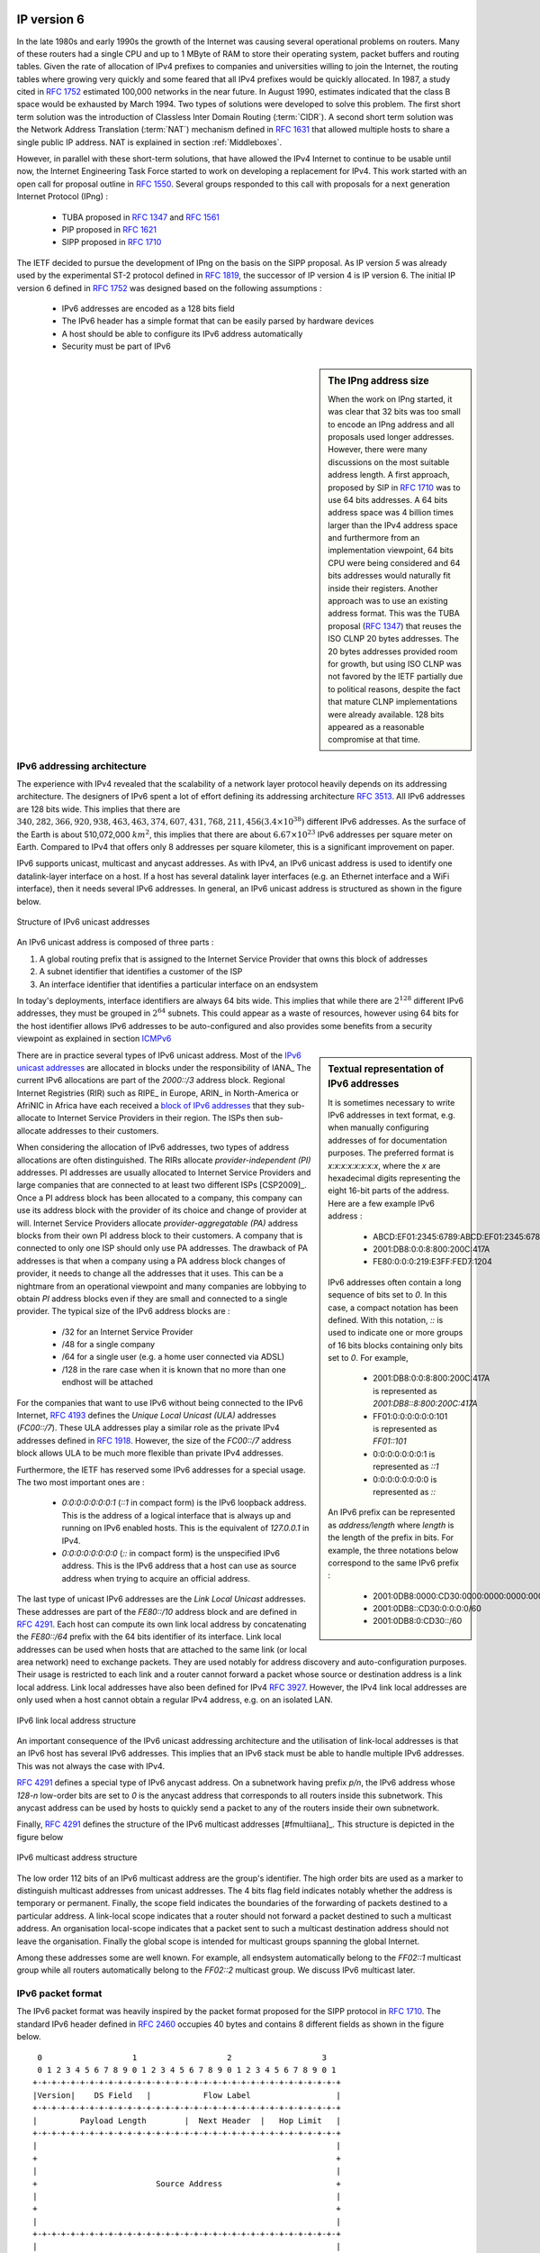 

IP version 6
============

In the late 1980s and early 1990s the growth of the Internet was causing several operational problems on routers. Many of these routers had a single CPU and up to 1 MByte of RAM to store their operating system, packet buffers and routing tables. Given the rate of allocation of IPv4 prefixes to companies and universities willing to join the Internet, the routing tables where growing very quickly and some feared that all IPv4 prefixes would be quickly allocated. In 1987, a study cited in :rfc:`1752` estimated 100,000 networks in the near future. In August 1990, estimates indicated that the class B space would be exhausted by March 1994. 
Two types of solutions were developed to solve this problem. The first short term solution was the introduction of Classless Inter Domain Routing (:term:`CIDR`). A second short term solution was the Network Address Translation (:term:`NAT`) mechanism defined in :rfc:`1631` that allowed multiple hosts to share a single public IP address. NAT is explained in section :ref:`Middleboxes`.

However, in parallel with these short-term solutions, that have allowed the IPv4 Internet to continue to be usable until now, the Internet Engineering Task Force started to work on developing a replacement for IPv4. This work started with an open call for proposal outline in :rfc:`1550`. Several groups responded to this call with proposals for a next generation Internet Protocol (IPng) :

 * TUBA proposed in :rfc:`1347` and :rfc:`1561`
 * PIP proposed in :rfc:`1621`
 * SIPP proposed in :rfc:`1710`

The IETF decided to pursue the development of IPng on the basis on the SIPP proposal. As IP version `5` was already used by the experimental ST-2 protocol defined in :rfc:`1819`, the successor of IP version 4 is IP version 6. The initial IP version 6 defined in :rfc:`1752` was designed based on the following assumptions :

 * IPv6 addresses are encoded as a 128 bits field
 * The IPv6 header has a simple format that can be easily parsed by hardware devices
 * A host should be able to configure its IPv6 address automatically
 * Security must be part of IPv6

.. sidebar:: The IPng address size

 When the work on IPng started, it was clear that 32 bits was too small to encode an IPng address and all proposals used longer addresses. However, there were many discussions on the most suitable address length. A first approach, proposed by SIP in :rfc:`1710` was to use 64 bits addresses. A 64 bits address space was 4 billion times larger than the IPv4 address space and furthermore from an implementation viewpoint, 64 bits CPU were being considered and 64 bits addresses would naturally fit inside their registers. Another approach was to use an existing address format. This was the TUBA proposal (:rfc:`1347`) that reuses the ISO CLNP 20 bytes addresses. The 20 bytes addresses provided room for growth, but using ISO CLNP was not favored by the IETF partially due to political reasons, despite the fact that mature CLNP implementations were already available. 128 bits appeared as a reasonable compromise at that time.

IPv6 addressing architecture
----------------------------

The experience with IPv4 revealed that the scalability of a network layer protocol heavily depends on its addressing architecture. The designers of IPv6 spent a lot of effort defining its addressing architecture :rfc:`3513`. All IPv6 addresses are 128 bits wide. This implies that there are :math:`340,282,366,920,938,463,463,374,607,431,768,211,456 (3.4 \times 10^{38})` different IPv6 addresses. As the surface of the Earth is about 510,072,000 :math:`km^2`, this implies that there are about :math:`6.67 \times 10^{23}` IPv6 addresses per square meter on Earth. Compared to IPv4 that offers only 8 addresses per square kilometer, this is a significant improvement on paper. 

IPv6 supports unicast, multicast and anycast addresses. As with IPv4, an IPv6 unicast address is used to identify one datalink-layer interface on a host. If a host has several datalink layer interfaces (e.g. an Ethernet interface and a WiFi interface), then it needs several IPv6 addresses. In general, an IPv6 unicast address is structured as shown in the figure below.

.. figure:: png/network-fig-073-c.png
   :align: center
   :scale: 70
   
   Structure of IPv6 unicast addresses

An IPv6 unicast address is composed of three parts :

#. A global routing prefix that is assigned to the Internet Service Provider that owns this block of addresses
#. A subnet identifier that identifies a customer of the ISP
#. An interface identifier that identifies a particular interface on an endsystem 

In today's deployments, interface identifiers are always 64 bits wide. This implies that while there are :math:`2^{128}` different IPv6 addresses, they must be grouped in :math:`2^{64}` subnets. This could appear as a waste of resources, however using 64 bits for the host identifier allows IPv6 addresses to be auto-configured and also provides some benefits from a security viewpoint as explained in section ICMPv6_


.. sidebar:: Textual representation of IPv6 addresses

 It is sometimes necessary to write IPv6 addresses in text format, e.g. when manually configuring addresses of for documentation purposes. The preferred format  is `x:x:x:x:x:x:x:x`, where the `x` are hexadecimal digits representing the eight 16-bit parts of the address. Here are a few example IPv6 address :

  - ABCD:EF01:2345:6789:ABCD:EF01:2345:6789
  - 2001:DB8:0:0:8:800:200C:417A
  - FE80:0:0:0:219:E3FF:FED7:1204

 IPv6 addresses often contain a long sequence of bits set to `0`. In this case, a compact notation has been defined. With this notation, `::` is used to indicate one or more groups of 16 bits blocks containing only bits set to `0`. For example, 
 
  - 2001:DB8:0:0:8:800:200C:417A  is represented as  `2001:DB8::8:800:200C:417A`
  - FF01:0:0:0:0:0:0:101   is represented as `FF01::101` 
  - 0:0:0:0:0:0:0:1 is represented as `::1`
  - 0:0:0:0:0:0:0:0 is represented as `\:\:`

 An IPv6 prefix can be represented as `address/length` where `length` is the length of the prefix in bits. For example, the three notations below correspond to the same IPv6 prefix :

  - 2001:0DB8:0000:CD30:0000:0000:0000:0000/60
  - 2001:0DB8::CD30:0:0:0:0/60
  - 2001:0DB8:0:CD30::/60

.. index:: Provider Independent address
.. index:: Provider Aggregatable address

There are in practice several types of IPv6 unicast address. Most of the `IPv6 unicast addresses <http://www.iana.org/assignments/ipv6-address-space/ipv6-address-space.xhtml>`_ are allocated in blocks under the responsibility of IANA_ The current IPv6 allocations are part of the `2000::/3` address block. Regional Internet Registries (RIR) such as RIPE_ in Europe,  ARIN_ in North-America or AfriNIC in Africa have each received a `block of IPv6 addresses <http://www.iana.org/assignments/ipv6-unicast-address-assignments/ipv6-unicast-address-assignments.xhtml>`_ that they sub-allocate to Internet Service Providers in their region.  The ISPs then sub-allocate addresses to their customers. 

When considering the allocation of IPv6 addresses, two types of address allocations are often distinguished. The RIRs allocate `provider-independent (PI)` addresses. PI addresses are usually allocated to Internet Service Providers and large companies that are connected to at least two different ISPs [CSP2009]_. Once a PI address block has been allocated to a company, this company can use its address block with the provider of its choice and change of provider at will. Internet Service Providers allocate `provider-aggregatable (PA)` address blocks from their own PI address block to their customers. A company that is connected to only one ISP should only use PA addresses. The drawback of PA addresses is that when a company using a PA address block changes of provider, it needs to change all the addresses that it uses. This can be a nightmare from an operational viewpoint and many companies are lobbying to obtain `PI` address blocks even if they are small and connected to a single provider. The typical size of the IPv6 address blocks are :

 - /32 for an Internet Service Provider
 - /48 for a single company
 - /64 for a single user (e.g. a home user connected via ADSL) 
 - /128 in the rare case when it is known that no more than one endhost will be attached

.. index:: Unique Local Unicast IPv6

For the companies that want to use IPv6 without being connected to the IPv6 Internet, :rfc:`4193` defines the `Unique Local Unicast (ULA)` addresses (`FC00::/7`). These ULA addresses play a similar role as the private IPv4 addresses defined in :rfc:`1918`. However, the size of the `FC00::/7` address block allows ULA to be much more flexible than private IPv4 addresses.

.. index:: ::1, ::

Furthermore, the IETF has reserved some IPv6 addresses for a special usage. The two most important ones are :

 - `0:0:0:0:0:0:0:1` (`::1` in compact form) is the IPv6 loopback address. This is the address of a logical interface that is always up and running on IPv6 enabled hosts. This is the equivalent of `127.0.0.1` in IPv4.
 - `0:0:0:0:0:0:0:0` (`\:\:` in compact form) is the unspecified IPv6 address. This is the IPv6 address that a host can use as source address when trying to acquire an official address.

.. index:: Link Local address

The last type of unicast IPv6 addresses are the `Link Local Unicast` addresses. These addresses are part of the `FE80::/10` address block and are defined in :rfc:`4291`. Each host can compute its own link local address by concatenating the `FE80::/64` prefix with the 64 bits identifier of its interface. Link local addresses can be used when hosts that are attached to the same link (or local area network) need to exchange packets. They are used notably for address discovery and auto-configuration purposes. Their usage is restricted to each link and a router cannot forward a packet whose source or destination address is a link local address. Link local addresses have also been defined for IPv4 :rfc:`3927`. However, the IPv4 link local addresses are only used when a host cannot obtain a regular IPv4 address, e.g. on an isolated LAN.

.. figure:: png/network-fig-074-c.png
   :align: center
   :scale: 70
   
   IPv6 link local address structure

An important consequence of the IPv6 unicast addressing architecture and the utilisation of link-local addresses is that an IPv6 host has several IPv6 addresses. This implies that an IPv6 stack must be able to handle multiple IPv6 addresses. This was not always the case with IPv4.

:rfc:`4291` defines a special type of IPv6 anycast address. On a subnetwork having prefix `p/n`, the IPv6 address whose `128-n` low-order bits are set to `0` is the anycast address that corresponds to all routers inside this subnetwork. This anycast address can be used by hosts to quickly send a packet to any of the routers inside their own subnetwork.

Finally, :rfc:`4291` defines the structure of the IPv6 multicast addresses [#fmultiiana]_. This structure is depicted in the figure below

.. figure:: png/network-fig-075-c.png
   :align: center
   :scale: 70
   
   IPv6 multicast address structure

The low order 112 bits of an IPv6 multicast address are the group's identifier. The high order bits are used as a marker to distinguish multicast addresses from unicast addresses. The 4 bits flag field indicates notably whether the address is temporary or permanent. Finally, the scope field indicates the boundaries of the forwarding of packets destined to a particular address. A link-local scope indicates that a router should not forward a packet destined to such a multicast address. An organisation local-scope indicates that a packet sent to such a multicast destination address should not leave the organisation. Finally the global scope is intended for multicast groups spanning the global Internet.

Among these addresses some are well known. For example, all endsystem automatically belong to the `FF02::1` multicast group while all routers automatically belong to the `FF02::2` multicast group. We discuss IPv6 multicast later.

.. _IPv6Packet:

IPv6 packet format
------------------

The IPv6 packet format was heavily inspired by the packet format proposed for the SIPP protocol in :rfc:`1710`. The standard IPv6 header defined in :rfc:`2460` occupies 40 bytes and contains 8 different fields as shown in the figure below.


::

    0                   1                   2                   3
    0 1 2 3 4 5 6 7 8 9 0 1 2 3 4 5 6 7 8 9 0 1 2 3 4 5 6 7 8 9 0 1
   +-+-+-+-+-+-+-+-+-+-+-+-+-+-+-+-+-+-+-+-+-+-+-+-+-+-+-+-+-+-+-+-+
   |Version|    DS Field   |           Flow Label                  |
   +-+-+-+-+-+-+-+-+-+-+-+-+-+-+-+-+-+-+-+-+-+-+-+-+-+-+-+-+-+-+-+-+
   |         Payload Length        |  Next Header  |   Hop Limit   |
   +-+-+-+-+-+-+-+-+-+-+-+-+-+-+-+-+-+-+-+-+-+-+-+-+-+-+-+-+-+-+-+-+
   |                                                               |
   +                                                               +
   |                                                               |
   +                         Source Address                        +
   |                                                               |
   +                                                               +
   |                                                               |
   +-+-+-+-+-+-+-+-+-+-+-+-+-+-+-+-+-+-+-+-+-+-+-+-+-+-+-+-+-+-+-+-+
   |                                                               |
   +                                                               +
   |                                                               |
   +                      Destination Address                      +
   |                                                               |
   +                                                               +
   |                                                               |
   +-+-+-+-+-+-+-+-+-+-+-+-+-+-+-+-+-+-+-+-+-+-+-+-+-+-+-+-+-+-+-+-+

   The IP version 6 header (:rfc:`2460`)

Besides the source and destination addresses, the IPv6 header contains the following fields :

 - `version` : a 4 bits field set to `6` and intended to allow IP to evolve in the future if needed
 - `Traffic class` : this 8 bits field plays a similar role as the `DS` byte in the IPv4 header
 - `Flow label` : this field was initially intended to be used to tag packets belonging to the same `flow`. However, as of this writing, there is no clear guideline on how this field should be used by hosts and routers
 - `Payload length` : this is the size of the packet payload in bytes. As the length is encoded as a 16 bits field, an IPv6 packet can contain up to 65535 bytes of payload.
 - `Next Header` : this 8 bits field indicates the type [#fianaprotocol]_ of header that follows the IPv6 header. It can be a transport layer header (e.g. `6` for TCP or `17` for UDP) or an IPv6 option. Handling options as a next header allows to simplify the processing of IPv6 packets compared to IPv4.
 - `Hop Limit` : this 8 bits field indicates the number of routers that can forward the packet. It is decremented by one by each router and has the same purpose as the TTL field of the IPv4 header.

In comparison with IPv4, the IPv6 packets are much simpler and easier to process by routers. A first important difference is that there is no checksum inside the IPv6 header. This is mainly because all datalink layers and transport protocols include a checksum or a CRC to protect their frames/segments against transmission errors. Adding a checksum in the IPv6 header would have forced each router to recompute the checksum of all packets, with a limited benefit in detecting errors. In practice, an IP checksum allows to catch errors that occur inside routers (e.g. due to memory corruption) before the packet reaches its destination. However, this benefit was found to be too small given the reliability of current memories and the cost of computing the checksum on each router.

A second difference with IPv4 is that the IPv6 header does not support fragmentation and reassembly. The experience with IPv4 has shown that fragmenting packets in routers was costly [KM1995]_ and the developers of IPv6 have decided that routers would not fragment packets anymore. If a router receives a packet that is too long to be forwarded, the packet is dropped and the router returns an ICMPv6 messages to inform the sender of the problem. The sender can then either fragment the packet or perform Path MTU discovery. In IPv6, packet fragmentation is performed only by the source by using IPv6 options.

The third difference are the IPv6 options that are simpler and easier to process than the IPv4 options.

.. sidebar:: Header compression on low bandwidth links

 Given the size of the IPv6 header, it can cause a huge overhead on low bandwidth links, especially when small packets are exchanged such as for Voice over IP applications. In such environments, several techniques can be used to reduce the overhead. A first solution is to use data compression in the datalink layer to compress all the information exchanged [Thomborson1992]_. These techniques are similar to the data compression algorithms used in tools such as :manpage:`compress(1)` or :manpage:`gzip(1)` :rfc:`1951`. The compress streams of bits without taking advantage of the fact that these streams contain IP packets with a known structure. A second solution is to compress the IP and TCP header. These header compression techniques, such as the one defined in :rfc:`2507` take advantage of the redundancy found in successive packets from the same flow to reduce significantly the size of the protocol headers. Another solution is to define a compressed encoding of the IPv6 header that matches the capabilities of the underlying datalink layer :rfc:`4944`. 


.. _IPv6Options:

IPv6 options
------------

In IPv6, each option is considered as one header containing a multiple of 8 bytes to ensure that IPv6 options in a packet are aligned on 64 bits boundaries. IPv6 defines several types of options :

 - the hop-by-hop options are the options that must be processed by the routers on the packet's path 
 - the type 0 routing header that is similar to the IPv4 loose source routing option
 - the fragmentation option that is used when fragmenting an IPv6 packet
 - the destination options 
 - the security options that allow IPv6 hosts to exchange packets with cryptographic authentication (AH header) or encryption and authentication (ESP header)

:rfc:`2460` provides lots of details on the encodings of the different types of options. In this section, we only discus some of them. The reader may consult :rfc:`2460` for more information about the other options. The first point to note is that each option contains a `Next Header` field that indicates the type of the next header that follows the option. A second point to note is that to allow routers to efficiently parse IPv6 packets, the options that must be processed by routers (hop-by-hop options and type 0 routing header) must appear first in the packet. This allows the router to process a packet without being forced to analyse all the packet's options. A third point to note is that hop-by-hop and destination options are encoded by using a `type length value` format. Furthermore, the `type` field contains bits that indicate whether a router that does not understand this option should ignore the option or discard the packet. This allows to introduce new options in the network without forcing all devices to be upgraded to support it at the same time.


.. index:: jumbogram

Two `hop-by-hop` options have been defined. :rfc:`2675` specifies the jumbogram that enables IPv6 to support packets containing a payload larger than 65535 bytes. These jumbo packets have their `payload length` set to `0` and the jumbogram option contains the packet length as a 32 bits field. Such packets can only be sent from a source to a destination if all the routers on the path support this option. However, as of this writing it does not seem that the jumbogram option has been implemented. The router alert option defined in :rfc:`2711` is the second example of a `hop-by-hop` option. The packets that contain this option should be processed in a special way by intermediate routers. This option is used for IP packets that carry Resource Reservation Protocol (RSVP) messages. Its usage is explained later.


The type 0 routing header defined in :rfc:`2460` is an example of an IPv6 option that must be processed by some routers. This option is encoded as shown below.

::

    0                   1                   2                   3
    0 1 2 3 4 5 6 7 8 9 0 1 2 3 4 5 6 7 8 9 0 1 2 3 4 5 6 7 8 9 0 1
    +-+-+-+-+-+-+-+-+-+-+-+-+-+-+-+-+-+-+-+-+-+-+-+-+-+-+-+-+-+-+-+-+
    |  Next Header  |  Hdr Ext Len  | Routing Type=0| Segments Left |
    +-+-+-+-+-+-+-+-+-+-+-+-+-+-+-+-+-+-+-+-+-+-+-+-+-+-+-+-+-+-+-+-+
    |                            Reserved                           |
    +-+-+-+-+-+-+-+-+-+-+-+-+-+-+-+-+-+-+-+-+-+-+-+-+-+-+-+-+-+-+-+-+
    |                                                               |
    +                                                               +
    |                                                               |
    +                           Address[1]                          +
    |                                                               |
    +                                                               +
    |                                                               |
    +-+-+-+-+-+-+-+-+-+-+-+-+-+-+-+-+-+-+-+-+-+-+-+-+-+-+-+-+-+-+-+-+
    |                                                               |
    +                                                               +
    |                                                               |
    +                           Address[2]                          +
    |                                                               |
    +                                                               +
    |                                                               |
    +-+-+-+-+-+-+-+-+-+-+-+-+-+-+-+-+-+-+-+-+-+-+-+-+-+-+-+-+-+-+-+-+
    .                               .                               .
    .                               .                               .
    .                               .                               .
    +-+-+-+-+-+-+-+-+-+-+-+-+-+-+-+-+-+-+-+-+-+-+-+-+-+-+-+-+-+-+-+-+
    |                                                               |
    +                                                               +
    |                                                               |
    +                           Address[n]                          +
    |                                                               |
    +                                                               +
    |                                                               |
    +-+-+-+-+-+-+-+-+-+-+-+-+-+-+-+-+-+-+-+-+-+-+-+-+-+-+-+-+-+-+-+-+
   
    The Type 0 routing header (:rfc:`2460`)


The type 0 routing option was intended to allow a host to indicate a loose source router that should be followed by a packet by specifying the addresses of some of the routers that must forward this packet. Unfortunately, further work with this routing header, including an entertaining demonstration with scapy_ [BE2007]_ revealed some severe security problems with this routing header. For this reason, loose source routing with the type 0 routing header has been removed from the IPv6 specification :rfc:`5095`.
  
.. index:: IPv6 fragmentation

In IPv6, fragmentation is performed exclusively by the source host and relies on the fragmentation header. This 64 bits header is composed of six fields :

 - a `Next Header` field that indicates the type of the header that follows the fragmentation header
 - a `reserved` field set to `0`. 
 - the `Fragment Offset` is a 13-bit unsigned integer that contains the offset, in 8 bytes units, of the data following this header, relative to the start of the original packet. 
 - the `More` flag that is set to `0` in the last fragment of a packet and to `1` in all other fragments. 
 - the 32 bits `Identification` field indicates to which original packet a fragment belongs. When a host sends fragmented packets, it should ensure that it does not reuse the same `identification` field for packets sent to the same destination during a period of `MSL` seconds. This is easier with the 32 bits `identification` used in the IPv6 fragmentation header, than with the 16 bits `identification` field of the IPv4 header.

Some IPv6 implementations send the fragments of a packet in increasing fragment offset order, starting from the first fragment. Others send the fragments in reverse order, starting from the last fragment. The latter solution can be advantageous for the host that needs to reassemble the fragments as it can easily allocate the buffer that is required to reassemble all fragments of the packet upon reception of the last fragment. When a host receives the first fragment of an IPv6 packet, it cannot know a priori the length of the entire IPv6 packet. 

The figure below provides an example of a fragmented IPv6 packet containing a UDP segment. The `Next Header` type reserved for the IPv6 fragmentation option is 44. 

.. figure:: png/network-fig-087-c.png
   :align: center
   :scale: 70
   
   IPv6 fragmentation example

Finally, the last type of IPv6 options are the Encaspulating Security Payload (ESP) defined in :rfc:`4303` and the Authentication Header (AH) defined in :rfc:`4302`. These two headers are used by IPSec :rfc:`4301`. They are discussed in another chapter.


.. _ICMPv6:

ICMP version 6
==============

ICMPv6 defined in :rfc:`4443` is the companion protocol for IPv6 as ICMPv4 is the companion protocol for IPv4. ICMPv6 is used by routers and hosts to report problems when processing IPv6 packets. However, as we will see in chapter :doc:`../lan/lan`, ICMPv6 is also used when auto-configuring addresses.

The traditional utilisation of ICMPv6 is similar to ICMPv4. ICMPv6 messages are carried inside IPv6 packets (the `Next Header` field for ICMPv6 is 58). Each ICMP message contains an 8 bits header with a `type` field, a `code` field and a 16 bits checksum computed over the entire ICMPv6 message. The message body contains a copy of the IPv6 packet in error.

::

       0                   1                   2                   3
       0 1 2 3 4 5 6 7 8 9 0 1 2 3 4 5 6 7 8 9 0 1 2 3 4 5 6 7 8 9 0 1
      +-+-+-+-+-+-+-+-+-+-+-+-+-+-+-+-+-+-+-+-+-+-+-+-+-+-+-+-+-+-+-+-+
      |     Type      |     Code      |          Checksum             |
      +-+-+-+-+-+-+-+-+-+-+-+-+-+-+-+-+-+-+-+-+-+-+-+-+-+-+-+-+-+-+-+-+
      |                                                               |
      +                         Message Body                          +
      |                                                               |
  
      ICMP version 6 packet format

ICMPv6 specifies two classes of messages : error messages that indicate a problem in handling a packet and informational messages. Four types of error messages are defined in :rfc:`4443` :

 - 1 : Destination Unreachable. Such an ICMPv6 message is sent when the destination address of a packet is unreachable. The `code` field of the ICMP header contains additional information about the type of unreachability. The following codes are specified in :rfc:`4443` 
     - 0 : No route to destination. This indicates that the router that sent the ICMPv6 message did not have a route towards the packet's destination
     - 1 : Communication with destination administratively prohibited. This indicates that a firewall has refused to forward the packet towards its destination. 
     - 2 : Beyond scope of source address. This message can be sent if the source is using link-local addresses to reach a global unicast address outside its subnet.
     - 3 : Address unreachable. This messages indicates that the packet reached the subnet of the destination, but the host that owns this destination address cannot be reached.
     - 4 : Port unreachable. This message indicates that the IPv6 packet was received by the destination, but 
 - 2 : Packet Too Big. The router that sends the ICMPv6 message received an IPv6 packet that is larger than the MTU of the outgoing link. The ICMPv6 message contains the MTU of this link in bytes. This allows the sending host to implement Path MTU discovery :rfc:`1981`
 - 3 : Time Exceeded. This error message can be sent either by a router or by a host. A router would set `code` to `0` to report the reception of a packet whose `Hop Limit` reached `0`. A host would set `code` to `1` to report that it was unable to reassemble received IPv6 fragments.
 - 4 : Parameter Problem. This ICMPv6 messages is used to report either the reception of an IPv6 packet with an erroneous header field (type `0`) or an unknown `Next Header` or IP option (types `1` and `2`). In this case, the message body contains the erroneous IPv6 packet and the first 32 bits of the message body contain a pointer to the error.


.. index:: ping6

Two types of informational ICMPv6 messages are defined in :rfc:`4443` : `echo request` and `echo reply` that are used to test the reachability of a destination by using :manpage:`ping6(8)`.


.. index:: traceroute6

ICMPv6 also allows to discover the path between a source and a destination by using :manpage:`traceroute6(8)`. The output below shows a traceroute between a host at UCLouvain and one of the main IETF servers. Note that this IPv6 path is different than the IPv4 path that was described earlier although the two traceroutes were performed at the same time ::
 
 traceroute6 www.ietf.org
 traceroute6 to www.ietf.org (2001:1890:1112:1::20) from 2001:6a8:3080:2:217:f2ff:fed6:65c0, 30 hops max, 12 byte packets
  1  2001:6a8:3080:2::1  13.821 ms  0.301 ms  0.324 ms
  2  2001:6a8:3000:8000::1  0.651 ms  0.51 ms  0.495 ms
  3  10ge.cr2.bruvil.belnet.net  3.402 ms  3.34 ms  3.33 ms
  4  10ge.cr2.brueve.belnet.net  3.668 ms 10ge.cr2.brueve.belnet.net  3.988 ms 10ge.cr2.brueve.belnet.net  3.699 ms
  5  belnet.rt1.ams.nl.geant2.net  10.598 ms  7.214 ms  10.082 ms
  6  so-7-0-0.rt2.cop.dk.geant2.net  20.19 ms  20.002 ms  20.064 ms
  7  kbn-ipv6-b1.ipv6.telia.net  21.078 ms  20.868 ms  20.864 ms
  8  s-ipv6-b1-link.ipv6.telia.net  31.312 ms  31.113 ms  31.411 ms
  9  s-ipv6-b1-link.ipv6.telia.net  61.986 ms  61.988 ms  61.994 ms
  10  2001:1890:61:8909::1  121.716 ms  121.779 ms  121.177 ms
  11  2001:1890:61:9117::2  203.709 ms  203.305 ms  203.07 ms
  12  mail.ietf.org  204.172 ms  203.755 ms  203.748 ms


.. send after Ethernet


.. sidebar:: Rate limitation of ICMP messages

 High-end hardware based routers use special purpose chips on their interfaces to forward IPv6 packets at line rate. These chips are optimised to process `correct` IP packets. They are not able to create ICMP messages at line rate. When such a chip receives an IP packet that triggers an ICMP message, it interrupts the main CPU of the router and the software running on this CPU processes the packet. This CPU is much slower than the hardware acceleration found on the interfaces [Gill2004]_. It would be overloaded if it had to process IP packets at line rate and generate one ICMP message for each received packet. To protect this CPU, high-end routers limit the rate at which the hardware can interrupt the main CPU and thus the rate at which ICMP messages can be generated. This implies that not all erroneous IP packets cause the transmission of an ICMP message. The risk of overloading the main CPU of the router is also the reason why using hop-by-hop IPv6 options, including the router alter option is discouraged [#falert]_. 



Interactions between IPv6 and the datalink layer
------------------------------------------------

There are several differences between IPv6 and IPv4 when considering their interactions with the datalink layer. ICMPv6 plays a key role in these interactions. 

.. index:: Neighbour Discovery Protocol

ICMPv6 is first used to resolve the datalink layer address that corresponds to a given IPv6 address. This part of ICMPv6 is the Neighbour Discovery Protocol (NDP) defined in :rfc:`4861`. NDP is similar to ARP, but there are two important differences. First, NDP messages are exchanged in ICMPv6 messages while ARP messages are sent as datalink layer frames. Second, an ARP request is sent as a broadcast frame while an NDP sollication message is sent as a multicast ICMPv6 packet that is transported inside a multicast frame. The operation of the NDP protocol is as simple as ARP. To obtain an address mapping, a host sends a Neighbour Sollicitation message. This message is sent inside an ICMPv6 message that is placed in an IPv6 packet whose source address is the IPv6 address of the requesting host and the destination address is the all-hosts IPv6 multicast address (`FF02::1`) to which all IPv6 hosts listen. The HopLimit of the IPv6 packet is set to `255` :rfc:`58032`. The Neighbour Sollication contains the requested IPv6 address. The owner of the requested address replies by sending a unicast Neighbour Advertisement message to the requesting host. NDP suffers from similar security issues as the ARP protocol. A Secure Neighbour Discovery Protocol has been defined in :rfc:`3971`, but a detailed description of this protocol is outside the scope of this chapter.

.. index:: DHCPv6, SLAC, Stateless Address Configuration

IPv6 networks also support the Dynamic Host Configuration Protocol. The IPv6 extensions to DHCP are defined in :rfc:`3315`. The operation of DHCPv6 is similar to DHCP that was described earlier. In addition to DHCPv6, IPv6 networks support another mechanism to assign IPv6 addresses to hosts. This is the Stateless Address Configuration (SLAC) defined in :rfc:`4862`. When a host boots, it derives its identifier from its datalink layer address [#fprivacy]_ and concatenates this 64 bits identifier to the `FE80::/64` prefix to obtain its link-local IPv6 address. It then sends a Neighbour Sollicitation with its link-local address as a target to verify whether another host is using the same link-local address on this subnet. If it receives a Neighbour Advertisement that indicates that the link-local address is used by another host, it generates another 64 bits identifier and sends again a Neighbour Sollicitation. If there is no answer, the host consider its link-local address to be valid. This address will be used as the source address for all NDP messages sent on the subnet. To automatically configure its global IPv6 address, the host must know the IPv6 prefix that is used on the local subnet. IPv6 routers send regularly ICMPv6 Router Advertisement messages that indicate the IPv6 prefix assigned to each subnet. Upon reception of this message, the host can derive its global IPv6 address by concatenating its 64 bits identifier with the received prefix. It concludes the SLAC by sending a Neighbour Sollicitation message targeted at its global IPv6 address to ensure that another host is not using the same IPv6 address.





.. :rfc:`5072` ipv6 ppp
